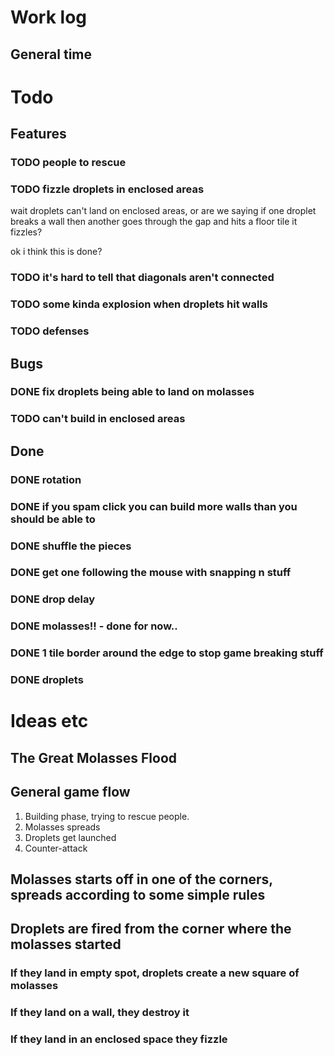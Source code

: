 * Work log
** General time
   :LOGBOOK:
   CLOCK: [2018-01-09 Tue 18:39]
   CLOCK: [2018-01-08 Mon 22:10]--[2018-01-09 Tue 01:58] =>  3:48
   CLOCK: [2018-01-08 Mon 19:20]--[2018-01-08 Mon 21:03] =>  1:43
   CLOCK: [2018-01-08 Mon 18:35]--[2018-01-08 Mon 18:54] =>  0:19
   CLOCK: [2018-01-07 Sun 19:36]--[2018-01-07 Sun 20:35] =>  0:59
   CLOCK: [2018-01-07 Sun 16:52]--[2018-01-07 Sun 19:00] =>  2:08
   CLOCK: [2018-01-07 Sun 14:06]--[2018-01-07 Sun 14:56] =>  0:50
   CLOCK: [2018-01-05 Fri 20:12]--[2018-01-06 Sat 01:12] =>  5:00
   :END:


* Todo
** Features
*** TODO people to rescue
*** TODO fizzle droplets in enclosed areas
    wait droplets can't land on enclosed areas, or are we saying if
    one droplet breaks a wall then another goes through the gap and
    hits a floor tile it fizzles?
    
    ok i think this is done?
*** TODO it's hard to tell that diagonals aren't connected
*** TODO some kinda explosion when droplets hit walls
*** TODO defenses
** Bugs
*** DONE fix droplets being able to land on molasses
*** TODO can't build in enclosed areas
** Done
*** DONE rotation
*** DONE if you spam click you can build more walls than you should be able to
*** DONE shuffle the pieces
*** DONE get one following the mouse with snapping n stuff
*** DONE drop delay
*** DONE molasses!! - done for now..
*** DONE 1 tile border around the edge to stop game breaking stuff
*** DONE droplets

* Ideas etc
** The Great Molasses Flood
** General game flow
   1. Building phase, trying to rescue people.
   2. Molasses spreads
   3. Droplets get launched
   4. Counter-attack
** Molasses starts off in one of the corners, spreads according to some simple rules
** Droplets are fired from the corner where the molasses started
*** If they land in empty spot, droplets create a new square of molasses
*** If they land on a wall, they destroy it
*** If they land in an enclosed space they fizzle
